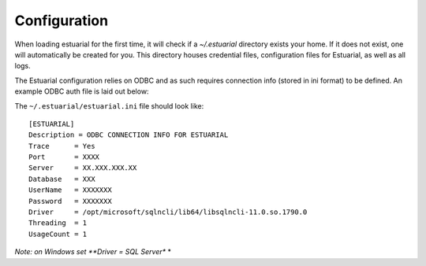 .. _config:

#############
Configuration
#############

When loading estuarial for the first time, it will check if a `~/.estuarial` directory exists your home.  If it does not
exist, one will automatically be created for you.  This directory houses credential files, configuration files for
Estuarial, as well as all logs.

The Estuarial configuration relies on ODBC and as such requires connection info (stored in ini format) to be defined.  An
example ODBC auth file is laid out below:

The ``~/.estuarial/estuarial.ini`` file should look like::

    [ESTUARIAL]
    Description = ODBC CONNECTION INFO FOR ESTUARIAL
    Trace      = Yes
    Port       = XXXX
    Server     = XX.XXX.XXX.XX
    Database   = XXX
    UserName   = XXXXXXX
    Password   = XXXXXXX
    Driver     = /opt/microsoft/sqlncli/lib64/libsqlncli-11.0.so.1790.0
    Threading  = 1
    UsageCount = 1



*Note: on Windows set **Driver = SQL Server** *



